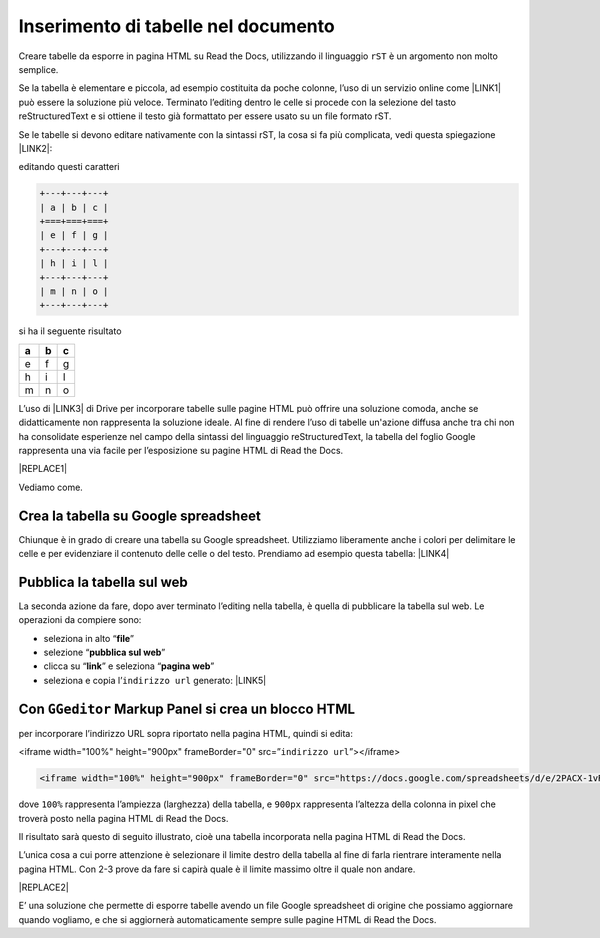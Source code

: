 
.. _h750645f49301867ace3d5a611ee:

Inserimento di tabelle nel documento
####################################

Creare tabelle da esporre in pagina HTML su Read the Docs, utilizzando il linguaggio ``rST`` è un argomento non molto semplice.

Se la tabella è elementare e piccola, ad esempio costituita da poche colonne, l’uso di un servizio online come \ |LINK1|\  può essere la soluzione più veloce. Terminato l’editing dentro le celle si procede con la selezione del tasto reStructuredText e si ottiene il testo già formattato per essere usato su un file formato rST.

Se le tabelle si devono editare nativamente con la sintassi rST, la cosa si fa più complicata, vedi questa spiegazione \ |LINK2|\ : 

editando questi caratteri


.. code:: 

    +---+---+---+
    | a | b | c |
    +===+===+===+
    | e | f | g |
    +---+---+---+
    | h | i | l |
    +---+---+---+
    | m | n | o |
    +---+---+---+

si ha il seguente risultato

+---+---+---+
| a | b | c |
+===+===+===+
| e | f | g |
+---+---+---+
| h | i | l |
+---+---+---+
| m | n | o |
+---+---+---+

L’uso di \ |LINK3|\  di Drive per incorporare tabelle sulle pagine HTML può offrire una soluzione comoda, anche se didatticamente non rappresenta la soluzione ideale. Al fine di rendere l’uso di tabelle un'azione diffusa anche tra chi non ha consolidate esperienze nel campo della sintassi del linguaggio reStructuredText, la tabella del foglio Google rappresenta una via facile per l’esposizione su pagine HTML di Read the Docs.

|REPLACE1|

Vediamo come.

.. _h5d337e262a2375619107a586767119:

Crea la tabella su Google spreadsheet
*************************************

Chiunque è in grado di creare una tabella su Google spreadsheet. Utilizziamo liberamente anche i colori per delimitare le celle e per evidenziare il contenuto delle celle o del testo. Prendiamo ad esempio questa tabella: \ |LINK4|\  

.. _h584ff595b30387a4114425f9184e2b:

Pubblica la tabella sul web
***************************

La seconda azione da fare, dopo aver terminato l’editing nella tabella, è quella di pubblicare la tabella sul web. Le operazioni da compiere sono:

* seleziona in alto “\ |STYLE0|\ ”

* selezione “\ |STYLE1|\ ”

* clicca su “\ |STYLE2|\ ” e seleziona “\ |STYLE3|\ ” 

* seleziona e copia l’``indirizzo url`` generato: \ |LINK5|\  

.. _h334e443b836b5713467754266211:

Con ``GGeditor`` Markup Panel si crea un blocco HTML 
*****************************************************

per incorporare l’indirizzo URL sopra riportato nella pagina HTML, quindi si edita:

<iframe width="100%" height="900px" frameBorder="0" src=”``indirizzo url``”></iframe>

.. code:: 

    <iframe width="100%" height="900px" frameBorder="0" src="https://docs.google.com/spreadsheets/d/e/2PACX-1vRrShxVf6VZYXPeHR9e3NXsYZ_x8nrE1gGTuhqao4ERRm1XDYuXBO7G4vqDkk4u96BfLRAjekwZPk3K/pubhtml?widget=true&amp;headers=false"></iframe>

dove ``100%`` rappresenta l’ampiezza (larghezza) della tabella, e ``900px`` rappresenta l’altezza della colonna in pixel che troverà  posto nella pagina HTML di Read the Docs.

Il risultato sarà questo di seguito illustrato, cioè una tabella incorporata nella pagina HTML di Read the Docs.

L’unica cosa a cui porre attenzione è selezionare il limite destro della tabella al fine di farla rientrare interamente nella pagina HTML. Con 2-3 prove da fare si capirà quale è il limite massimo oltre il quale non andare.

|REPLACE2|

E’ una soluzione che permette di esporre tabelle avendo un file Google spreadsheet di origine che possiamo aggiornare quando vogliamo, e che si aggiornerà automaticamente sempre sulle pagine HTML di Read the Docs.

.. bottom of content


.. |STYLE0| replace:: **file**

.. |STYLE1| replace:: **pubblica sul web**

.. |STYLE2| replace:: **link**

.. |STYLE3| replace:: **pagina web**


.. |REPLACE1| raw:: html

    <img src="https://www.gstatic.com/images/branding/product/1x/sheets_48dp.png" />
.. |REPLACE2| raw:: html

    <iframe width="100%" height="900px" frameBorder="0" src="https://docs.google.com/spreadsheets/d/e/2PACX-1vRrShxVf6VZYXPeHR9e3NXsYZ_x8nrE1gGTuhqao4ERRm1XDYuXBO7G4vqDkk4u96BfLRAjekwZPk3K/pubhtml?widget=true&amp;headers=false"></iframe>

.. |LINK1| raw:: html

    <a href="https://truben.no/table/" target="_blank">https://truben.no/table/</a>

.. |LINK2| raw:: html

    <a href="http://docutils.sourceforge.net/docs/user/rst/quickref.html#tables" target="_blank">http://docutils.sourceforge.net/docs/user/rst/quickref.html#tables</a>

.. |LINK3| raw:: html

    <a href="https://spreadsheets.google.com/" target="_blank">Google Spreadsheet</a>

.. |LINK4| raw:: html

    <a href="https://docs.google.com/spreadsheets/d/1z_W4tiBco8-p4n8uLL818jrgiPdqyXDUSq_2-Y65NN8/edit#gid=0" target="_blank">https://docs.google.com/spreadsheets/d/1z_W4tiBco8-p4n8uLL818jrgiPdqyXDUSq_2-Y65NN8/edit#gid=0</a>

.. |LINK5| raw:: html

    <a href="https://docs.google.com/spreadsheets/d/e/2PACX-1vRrShxVf6VZYXPeHR9e3NXsYZ_x8nrE1gGTuhqao4ERRm1XDYuXBO7G4vqDkk4u96BfLRAjekwZPk3K/pubhtml" target="_blank">https://docs.google.com/spreadsheets/d/e/2PACX-1vRrShxVf6VZYXPeHR9e3NXsYZ_x8nrE1gGTuhqao4ERRm1XDYuXBO7G4vqDkk4u96BfLRAjekwZPk3K/pubhtml</a>

